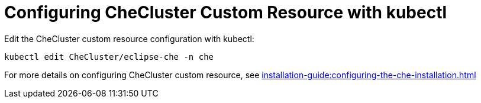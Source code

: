 

[id="configuring-the-che-operator-checluster-resource-with-kubectl_{context}"]

= Configuring CheCluster Custom Resource with kubectl
Edit the CheCluster custom resource configuration with kubectl:

[subs="+attributes"]
----
kubectl edit CheCluster/eclipse-che -n che
----

For more details on configuring CheCluster custom resource, see xref:installation-guide:configuring-the-che-installation.adoc[]
